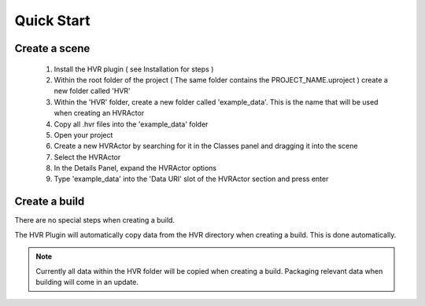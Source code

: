 Quick Start
===========

Create a scene
------------------------------------------

    1. Install the HVR plugin ( see Installation for steps )
    2. Within the root folder of the project ( The same folder contains the PROJECT_NAME.uproject ) create a new folder called 'HVR'
    3. Within the 'HVR' folder, create a new folder called 'example_data'. This is the name that will be used when creating an HVRActor
    4. Copy all .hvr files into the 'example_data' folder
    5. Open your project
    6. Create a new HVRActor by searching for it in the Classes panel and dragging it into the scene
    7. Select the HVRActor
    8. In the Details Panel, expand the HVRActor options
    9. Type 'example_data' into the 'Data URI' slot of the HVRActor section and press enter

Create a build
----------------

There are no special steps when creating a build.

The HVR Plugin will automatically copy data from the HVR directory when creating a build. This is done automatically.

.. note::
    Currently all data within the HVR folder will be copied when creating a build. Packaging relevant data when building will come in an update.